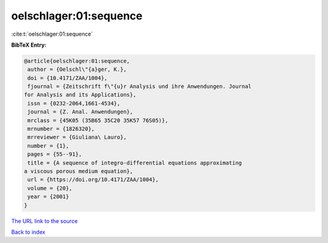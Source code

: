 oelschlager:01:sequence
=======================

:cite:t:`oelschlager:01:sequence`

**BibTeX Entry:**

.. code-block:: bibtex

   @article{oelschlager:01:sequence,
    author = {Oelschl\"{a}ger, K.},
    doi = {10.4171/ZAA/1004},
    fjournal = {Zeitschrift f\"{u}r Analysis und ihre Anwendungen. Journal
   for Analysis and its Applications},
    issn = {0232-2064,1661-4534},
    journal = {Z. Anal. Anwendungen},
    mrclass = {45K05 (35B65 35C20 35K57 76S05)},
    mrnumber = {1826320},
    mrreviewer = {Giuliana\ Lauro},
    number = {1},
    pages = {55--91},
    title = {A sequence of integro-differential equations approximating
   a viscous porous medium equation},
    url = {https://doi.org/10.4171/ZAA/1004},
    volume = {20},
    year = {2001}
   }
`The URL link to the source <ttps://doi.org/10.4171/ZAA/1004}>`_


`Back to index <../By-Cite-Keys.html>`_

